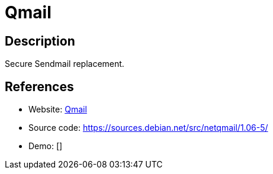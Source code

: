 = Qmail

:Name:          Qmail
:Language:      Qmail
:License:       CC0-1.0
:Topic:         Communication systems
:Category:      Email
:Subcategory:   Mail Transfer Agents

// END-OF-HEADER. DO NOT MODIFY OR DELETE THIS LINE

== Description

Secure Sendmail replacement.

== References

* Website: https://cr.yp.to/qmail.html[Qmail]
* Source code: https://sources.debian.net/src/netqmail/1.06-5/[https://sources.debian.net/src/netqmail/1.06-5/]
* Demo: []
